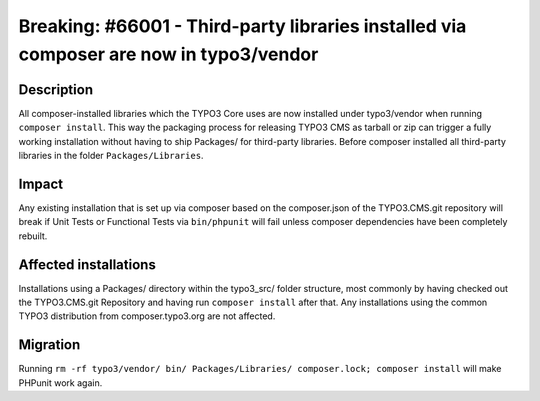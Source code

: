 =======================================================================================
Breaking: #66001 - Third-party libraries installed via composer are now in typo3/vendor
=======================================================================================

Description
===========

All composer-installed libraries which the TYPO3 Core uses are now installed under typo3/vendor
when running ``composer install``. This way the packaging process for releasing TYPO3 CMS as tarball or zip
can trigger a fully working installation without having to ship Packages/ for third-party libraries. Before composer
installed all third-party libraries in the folder ``Packages/Libraries``.


Impact
======

Any existing installation that is set up via composer based on the composer.json of the TYPO3.CMS.git repository
will break if Unit Tests or Functional Tests via ``bin/phpunit`` will fail unless composer dependencies have been
completely rebuilt.


Affected installations
======================

Installations using a Packages/ directory within the typo3_src/ folder structure, most commonly by having checked out
the TYPO3.CMS.git Repository and having run ``composer install`` after that. Any installations using the common
TYPO3 distribution from composer.typo3.org are not affected.


Migration
=========

Running ``rm -rf typo3/vendor/ bin/ Packages/Libraries/ composer.lock; composer install`` will make PHPunit
work again.
